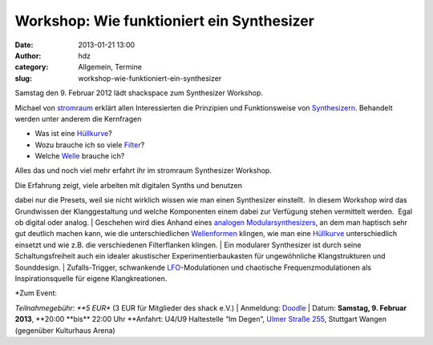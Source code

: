 Workshop: Wie funktioniert ein Synthesizer
##########################################
:date: 2013-01-21 13:00
:author: hdz
:category: Allgemein, Termine
:slug: workshop-wie-funktioniert-ein-synthesizer

|Logo_01gr|

Samstag den 9. Februar 2012 lädt shackspace zum Synthesizer Workshop.

Michael von `stromraum <http://www.stromraum.de/home_.html>`__ erklärt
allen Interessierten die Prinzipien und Funktionsweise von
`Synthesizern <http://de.wikipedia.org/wiki/Synthesizer>`__. Behandelt
werden unter anderem die Kernfragen

-  Was ist eine `Hüllkurve <http://de.wikipedia.org/wiki/ADSR>`__?
-  Wozu brauche ich so viele
   `Filter <http://de.wikipedia.org/wiki/Filter_(Elektrotechnik)>`__?
-  Welche `Welle <http://de.wikipedia.org/wiki/Wellenform>`__ brauche
   ich?

Alles das und noch viel mehr erfahrt ihr im stromraum Synthesizer
Workshop.

| Die Erfahrung zeigt, viele arbeiten mit digitalen Synths und benutzen
dabei nur die Presets, weil sie nicht wirklich wissen wie man einen
Synthesizer einstellt.  In diesem Workshop wird das Grundwissen der
Klanggestaltung und welche Komponenten einem dabei zur Verfügung stehen
vermittelt werden.  Egal ob digital oder analog.
|  Geschehen wird dies Anhand eines `analogen
Modularsynthesizers <http://de.wikipedia.org/wiki/Modularer_Synthesizer>`__,
an dem man haptisch sehr gut deutlich machen kann, wie die
unterschiedlichen
`Wellenformen <http://de.wikipedia.org/wiki/Wellenform>`__ klingen, wie
man eine `Hüllkurve <http://de.wikipedia.org/wiki/ADSR>`__
unterschiedlich einsetzt und wie z.B. die verschiedenen Filterflanken
klingen.
|  Ein modularer Synthesizer ist durch seine Schaltungsfreiheit auch ein
idealer akustischer Experimentierbaukasten für ungewöhnliche
Klangstrukturen und Sounddesign.
|  Zufalls-Trigger, schwankende
`LFO <http://de.wikipedia.org/wiki/Low_Frequency_Oscillator>`__-Modulationen
und chaotische Frequenzmodulationen als Inspirationsquelle für eigene
Klangkreationen.

| *Zum Event:
*\ Teilnahmegebühr: \ **5 EUR** (3 EUR für Mitglieder des shack e.V.)
|  Anmeldung: \ `Doodle <http://doodle.com/p72986ss6swubqhr>`__
|  Datum: \ **Samstag, 9. Februar
2013**, \ **20:00 **\ bis\ ** 22:00 Uhr
**\ Anfahrt: U4/U9 Haltestelle “Im Degen”, \ `Ulmer Straße
255 <http://shackspace.de/?page_id=713>`__, Stuttgart Wangen (gegenüber
Kulturhaus Arena)

.. |Logo_01gr| image:: http://shackspace.de/wp-content/uploads/2013/01/Logo_01gr.jpg
   :target: http://shackspace.de/wp-content/uploads/2013/01/Logo_01gr.jpg
